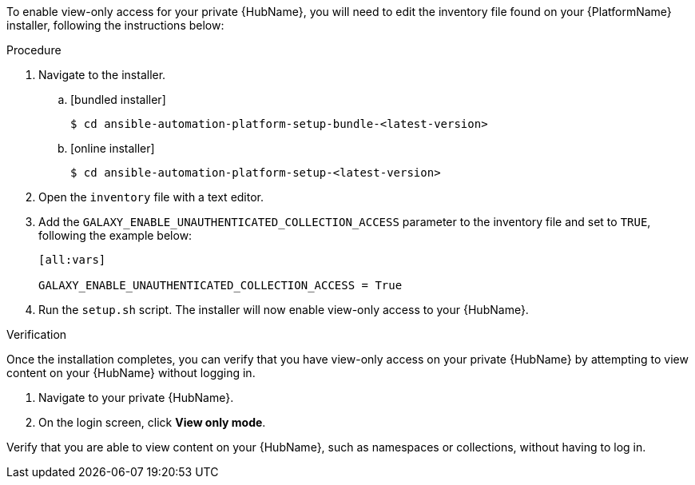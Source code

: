 // Module included in the following assemblies:
// assembly-view-only-access.adoc


[id="con-enable-view-only"]

To enable view-only access for your private {HubName}, you will need to edit the inventory file found on your {PlatformName} installer, following the instructions below:

.Procedure
. Navigate to the installer.
.. [bundled installer]
+
-----
$ cd ansible-automation-platform-setup-bundle-<latest-version>
-----
+
.. [online installer]
+
-----
$ cd ansible-automation-platform-setup-<latest-version>
-----
+
. Open the `inventory` file with a text editor.
. Add the `GALAXY_ENABLE_UNAUTHENTICATED_COLLECTION_ACCESS` parameter to the inventory file and set to `TRUE`, following the example below:
+
----
[all:vars]

GALAXY_ENABLE_UNAUTHENTICATED_COLLECTION_ACCESS = True
----
. Run the `setup.sh` script. The installer will now enable view-only access to your {HubName}.

.Verification
Once the installation completes, you can verify that you have view-only access on your private {HubName} by attempting to view content on your {HubName} without logging in.

. Navigate to your private {HubName}.
. On the login screen, click *View only mode*.

Verify that you are able to view content on your {HubName}, such as namespaces or collections, without having to log in.
